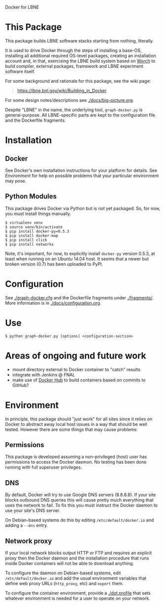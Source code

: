Docker for LBNE

* This Package

This package builds LBNE software stacks starting from nothing, literally.  

It is used to drive Docker through the steps of installing a base-OS, installing all additional required OS-level packages, creating an installation account and, in that, exercising the LBNE build system based on [[https://github.com/brettviren/worch][Worch]] to build compiler, external packages, framework and LBNE experiment software itself.

For some background and rationale for this package, see the wiki page:

#+BEGIN_QUOTE
https://lbne.bnl.gov/wiki/Building_in_Docker
#+END_QUOTE

For some design notes/descriptions see [[./docs/big-picture.org]].

Despite "LBNE" in the name, the underlying tool, =graph-docker.py= is general-purpose.  All LBNE-specific parts are kept to the configuration file and the Dockerfile fragments.

* Installation

** Docker

See Docker's own installation instructions for your platform for details.  See [[Environment]] for help on possible problems that your particular environment may pose.

** Python Modules

This package drives Docker via Python but is not yet packaged.  So, for now, you must install things manually.

#+BEGIN_EXAMPLE
  $ virtualenv venv
  $ source venv/bin/activate
  $ pip install docker-py=0.5.3
  $ pip install docker-map
  $ pip install click
  $ pip install networkx
#+END_EXAMPLE

Note, it's important, for now, to explicitly install =docker-py= version 0.5.3, at least when running on an Ubuntu 14.04 host. It seems that a newer but broken version (0.7) has been uploaded to PyPI.

* Configuration

See [[./graph-docker.cfg]] and the Dockerfile fragments under [[./fragments/]].  More information is in [[./docs/configuration.org]].

* Use

#+BEGIN_EXAMPLE
  $ python graph-docker.py [options] <configuration-section>
#+END_EXAMPLE

* Areas of ongoing and future work

- mount directory external to Docker container to "catch" results
- integrate with Jenkins @ FNAL
- make use of [[https://hub.docker.com][Docker Hub]] to build containers based on commits to GitHub?

* Environment

In principle, this package should "just work" for all sites since it relies on Docker to abstract away local host issues in a way that should be well tested.  However there are some things that may cause problems:

** Permissions

This package is developed assuming a non-privileged (host) user has permissions to access the Docker daemon.  No testing has been done running with full superuser privileges.


** DNS

By default, Docker will try to use Google DNS servers (8.8.8.8).  If your site blocks outbound DNS queries this will cause pretty much everything that uses the network to fail.  To fix this you must instruct the Docker daemon to use your site's DNS server. 

On Debian-based systems do this by editing =/etc/default/docker.io= and adding a =--dns= entry.

** Network proxy

If your local network blocks output HTTP or FTP and requires an explicit proxy then the Docker daemon and the installation procedure that runs inside Docker containers will not be able to download anything.  

To configure the daemon on Debian-based systems, edit =/etc/default/docker.io= and add the usual environment variables that define web proxy URLs (=http_proxy=, etc) and =export= them.  

To configure the container environment, provide a [[./dot.profile]] that sets whatever environment is needed for a user to operate on your network.



